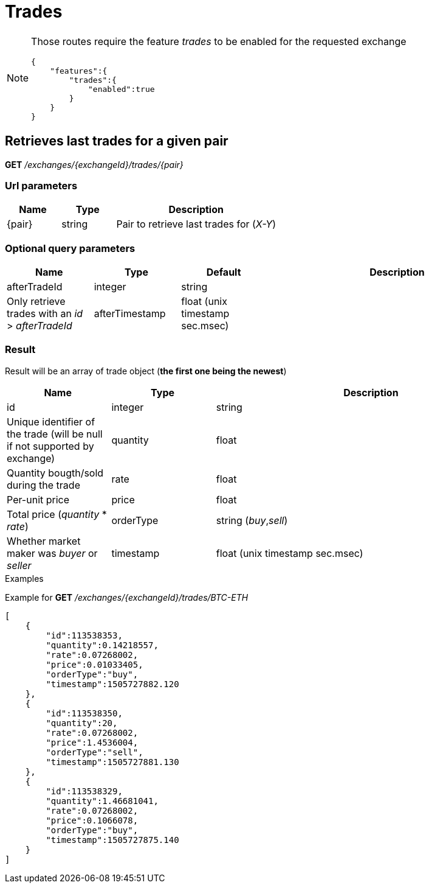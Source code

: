 = Trades

[NOTE]
====
Those routes require the feature _trades_ to be enabled for the requested exchange

[source,json]
----
{
    "features":{
        "trades":{
            "enabled":true
        }
    }
}
----

====

== Retrieves last trades for a given pair

*GET* _/exchanges/{exchangeId}/trades/{pair}_

=== Url parameters

[cols="1,1a,3a", options="header"]
|===

|Name
|Type
|Description

|{pair}
|string
|Pair to retrieve last trades for (_X-Y_)

|===

=== Optional query parameters

[cols="1,1a,1a,3a", options="header"]
|===

|Name
|Type
|Default
|Description

|afterTradeId
|integer|string
|
|Only retrieve trades with an _id_ > _afterTradeId_

|afterTimestamp
|float (unix timestamp sec.msec)
|
|Only retrieve trades with a _timestamp_ > _afterTimestamp_

|===

=== Result

Result will be an array of trade object (*the first one being the newest*)

[cols="1,1a,3a", options="header"]
|===
|Name
|Type
|Description

|id
|integer|string
|Unique identifier of the trade (will be null if not supported by exchange)

|quantity
|float
|Quantity bougth/sold during the trade

|rate
|float
|Per-unit price

|price
|float
|Total price (_quantity_ * _rate_)

|orderType
|string (_buy_,_sell_)
|Whether market maker was _buyer_ or _seller_

|timestamp
|float (unix timestamp sec.msec)
|Unix timestamp when trade was executed

|===

.Examples

Example for *GET* _/exchanges/{exchangeId}/trades/BTC-ETH_

[source,json]
----
[
    {
        "id":113538353,
        "quantity":0.14218557,
        "rate":0.07268002,
        "price":0.01033405,
        "orderType":"buy",
        "timestamp":1505727882.120
    },
    {
        "id":113538350,
        "quantity":20,
        "rate":0.07268002,
        "price":1.4536004,
        "orderType":"sell",
        "timestamp":1505727881.130
    },
    {
        "id":113538329,
        "quantity":1.46681041,
        "rate":0.07268002,
        "price":0.1066078,
        "orderType":"buy",
        "timestamp":1505727875.140
    }
]
----
